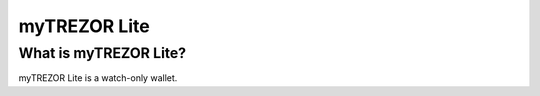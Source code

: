 myTREZOR Lite
=============

What is myTREZOR Lite?
----------------------

myTREZOR Lite is a watch-only wallet.
